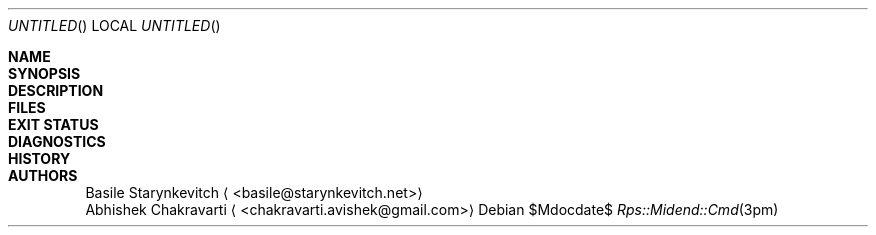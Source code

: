 .\" -*- mode: nroff -*-
.\" man/Rps::Midend::Cmd.3pm - man page for midend utility CLI manager
.\" SPDX-License-Identifier: GPL-3.0-or-later
.\" Copyright (c) 2019 Basile Starynkevitch <basile@starynkevitch.net>

.Dd $Mdocdate$
.Os
.Dt Rps::Midend::Cmd 3pm


.Sh NAME

.Sh SYNOPSIS

.Sh DESCRIPTION

.Sh FILES

.Sh EXIT STATUS

.Sh DIAGNOSTICS

.Sh HISTORY

.Sh AUTHORS
.An Basile Starynkevitch
.Aq <basile@starynkevitch.net>
.An Abhishek Chakravarti
.Aq <chakravarti.avishek@gmail.com>
